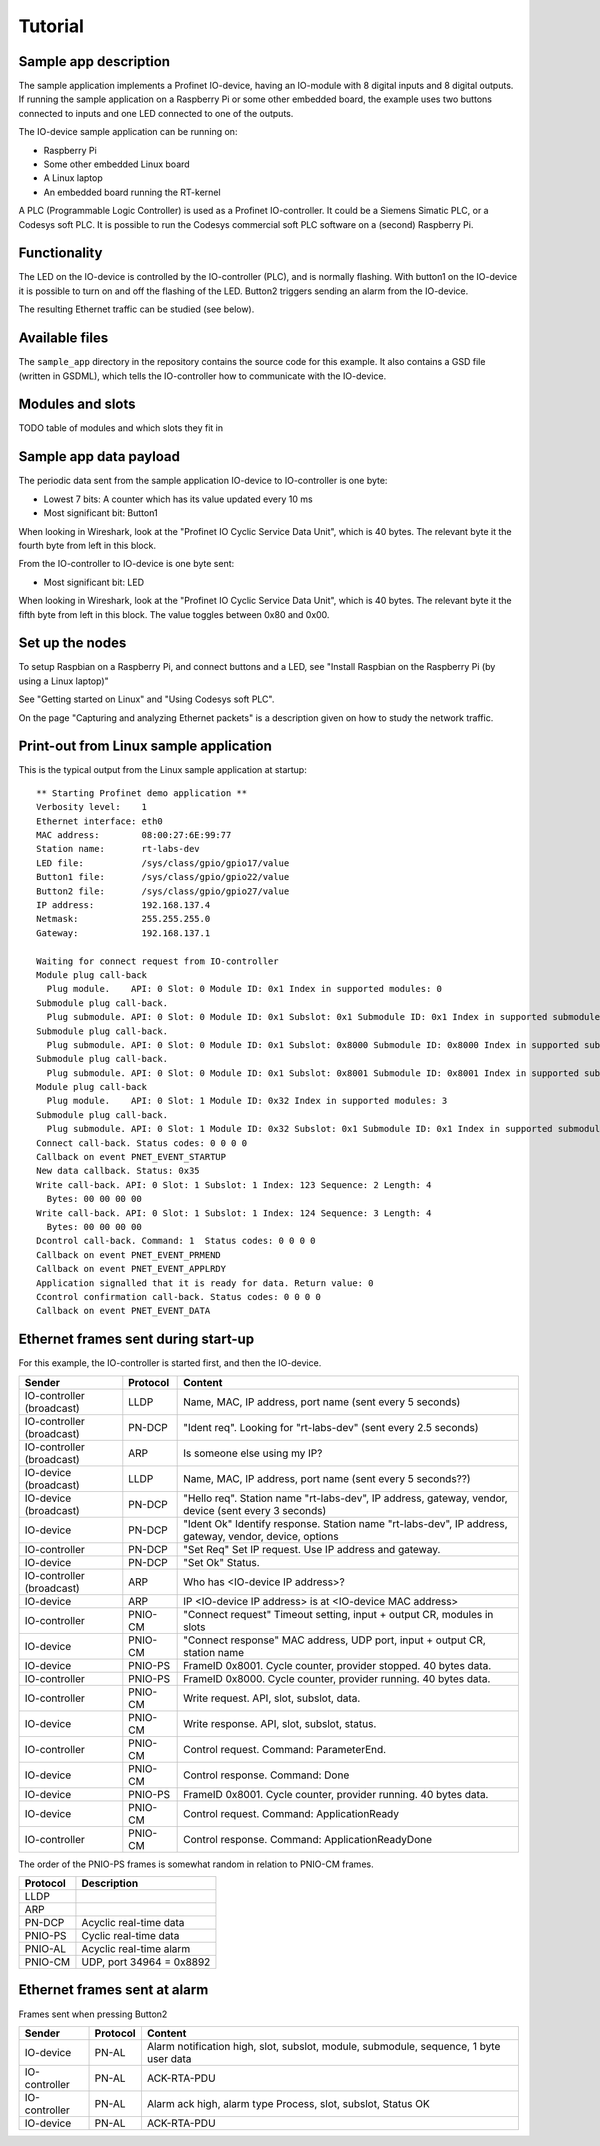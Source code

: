 Tutorial
========

Sample app description
----------------------
The sample application implements a Profinet IO-device, having an
IO-module with 8 digital inputs and 8 digital outputs. If running the sample
application on a Raspberry Pi or some other embedded board, the example uses
two buttons connected to inputs and one LED connected to one of the outputs.

The IO-device sample application can be running on:

* Raspberry Pi
* Some other embedded Linux board
* A Linux laptop
* An embedded board running the RT-kernel

A PLC (Programmable Logic Controller) is used as a Profinet IO-controller. It
could be a Siemens Simatic PLC, or a Codesys soft PLC.
It is possible to run the Codesys commercial soft PLC software on a (second)
Raspberry Pi.

.. image:: illustrations/TutorialOverview.png


Functionality
-------------
The LED on the IO-device is controlled by the IO-controller (PLC), and is
normally flashing. With button1 on the IO-device it is possible to turn on
and off the flashing of the LED. Button2 triggers sending an alarm from the
IO-device.

The resulting Ethernet traffic can be studied (see below).


Available files
---------------
The ``sample_app`` directory in the repository contains the source code for
this example. It also contains a GSD file (written in GSDML), which tells the
IO-controller how to communicate with the IO-device.


Modules and slots
-----------------
TODO table of modules and which slots they fit in


Sample app data payload
-----------------------
The periodic data sent from the sample application IO-device to IO-controller
is one byte:

* Lowest 7 bits: A counter which has its value updated every 10 ms
* Most significant bit: Button1

When looking in Wireshark, look at the "Profinet IO Cyclic Service Data Unit",
which is 40 bytes. The relevant byte it the fourth byte from left in this
block.

From the IO-controller to IO-device is one byte sent:

* Most significant bit: LED

When looking in Wireshark, look at the "Profinet IO Cyclic Service Data Unit",
which is 40 bytes. The relevant byte it the fifth byte from left in this
block. The value toggles between 0x80 and 0x00.


Set up the nodes
----------------
To setup Raspbian on a Raspberry Pi, and connect buttons and a LED, see
"Install Raspbian on the Raspberry Pi (by using a Linux laptop)"

See "Getting started on Linux" and "Using Codesys soft PLC".

On the page "Capturing and analyzing Ethernet packets" is a description given
on how to study the network traffic.


Print-out from Linux sample application
---------------------------------------

.. highlight:: none

This is the typical output from the Linux sample application at startup::

    ** Starting Profinet demo application **
    Verbosity level:    1
    Ethernet interface: eth0
    MAC address:        08:00:27:6E:99:77
    Station name:       rt-labs-dev
    LED file:           /sys/class/gpio/gpio17/value
    Button1 file:       /sys/class/gpio/gpio22/value
    Button2 file:       /sys/class/gpio/gpio27/value
    IP address:         192.168.137.4
    Netmask:            255.255.255.0
    Gateway:            192.168.137.1

    Waiting for connect request from IO-controller
    Module plug call-back
      Plug module.    API: 0 Slot: 0 Module ID: 0x1 Index in supported modules: 0
    Submodule plug call-back.
      Plug submodule. API: 0 Slot: 0 Module ID: 0x1 Subslot: 0x1 Submodule ID: 0x1 Index in supported submodules: 0
    Submodule plug call-back.
      Plug submodule. API: 0 Slot: 0 Module ID: 0x1 Subslot: 0x8000 Submodule ID: 0x8000 Index in supported submodules: 1
    Submodule plug call-back.
      Plug submodule. API: 0 Slot: 0 Module ID: 0x1 Subslot: 0x8001 Submodule ID: 0x8001 Index in supported submodules: 2
    Module plug call-back
      Plug module.    API: 0 Slot: 1 Module ID: 0x32 Index in supported modules: 3
    Submodule plug call-back.
      Plug submodule. API: 0 Slot: 1 Module ID: 0x32 Subslot: 0x1 Submodule ID: 0x1 Index in supported submodules: 3
    Connect call-back. Status codes: 0 0 0 0
    Callback on event PNET_EVENT_STARTUP
    New data callback. Status: 0x35
    Write call-back. API: 0 Slot: 1 Subslot: 1 Index: 123 Sequence: 2 Length: 4
      Bytes: 00 00 00 00
    Write call-back. API: 0 Slot: 1 Subslot: 1 Index: 124 Sequence: 3 Length: 4
      Bytes: 00 00 00 00
    Dcontrol call-back. Command: 1  Status codes: 0 0 0 0
    Callback on event PNET_EVENT_PRMEND
    Callback on event PNET_EVENT_APPLRDY
    Application signalled that it is ready for data. Return value: 0
    Ccontrol confirmation call-back. Status codes: 0 0 0 0
    Callback on event PNET_EVENT_DATA


Ethernet frames sent during start-up
------------------------------------
For this example, the IO-controller is started first, and then the IO-device.

+---------------------------+----------+--------------------------------------------------------------------------------------------------------+
| Sender                    | Protocol | Content                                                                                                |
+===========================+==========+========================================================================================================+
| IO-controller (broadcast) | LLDP     | Name, MAC, IP address, port name (sent every 5 seconds)                                                |
+---------------------------+----------+--------------------------------------------------------------------------------------------------------+
| IO-controller (broadcast) | PN-DCP   | "Ident req". Looking for "rt-labs-dev" (sent every 2.5 seconds)                                        |
+---------------------------+----------+--------------------------------------------------------------------------------------------------------+
| IO-controller (broadcast) | ARP      | Is someone else using my IP?                                                                           |
+---------------------------+----------+--------------------------------------------------------------------------------------------------------+
| IO-device (broadcast)     | LLDP     | Name, MAC, IP address, port name (sent every 5 seconds??)                                              |
+---------------------------+----------+--------------------------------------------------------------------------------------------------------+
| IO-device (broadcast)     | PN-DCP   | "Hello req". Station name "rt-labs-dev", IP address, gateway, vendor, device (sent every 3 seconds)    |
+---------------------------+----------+--------------------------------------------------------------------------------------------------------+
| IO-device                 | PN-DCP   | "Ident Ok" Identify response. Station name "rt-labs-dev", IP address, gateway, vendor, device, options |
+---------------------------+----------+--------------------------------------------------------------------------------------------------------+
| IO-controller             | PN-DCP   | "Set Req" Set IP request. Use IP address and gateway.                                                  |
+---------------------------+----------+--------------------------------------------------------------------------------------------------------+
| IO-device                 | PN-DCP   | "Set Ok" Status.                                                                                       |
+---------------------------+----------+--------------------------------------------------------------------------------------------------------+
| IO-controller (broadcast) | ARP      | Who has <IO-device IP address>?                                                                        |
+---------------------------+----------+--------------------------------------------------------------------------------------------------------+
| IO-device                 | ARP      | IP <IO-device IP address> is at <IO-device MAC address>                                                |
+---------------------------+----------+--------------------------------------------------------------------------------------------------------+
| IO-controller             | PNIO-CM  | "Connect request" Timeout setting, input + output CR, modules in slots                                 |
+---------------------------+----------+--------------------------------------------------------------------------------------------------------+
| IO-device                 | PNIO-CM  | "Connect response" MAC address, UDP port, input + output CR, station name                              |
+---------------------------+----------+--------------------------------------------------------------------------------------------------------+
| IO-device                 | PNIO-PS  | FrameID 0x8001. Cycle counter, provider stopped. 40 bytes data.                                        |
+---------------------------+----------+--------------------------------------------------------------------------------------------------------+
| IO-controller             | PNIO-PS  | FrameID 0x8000. Cycle counter, provider running. 40 bytes data.                                        |
+---------------------------+----------+--------------------------------------------------------------------------------------------------------+
| IO-controller             | PNIO-CM  | Write request. API, slot, subslot, data.                                                               |
+---------------------------+----------+--------------------------------------------------------------------------------------------------------+
| IO-device                 | PNIO-CM  | Write response. API, slot, subslot, status.                                                            |
+---------------------------+----------+--------------------------------------------------------------------------------------------------------+
| IO-controller             | PNIO-CM  | Control request. Command: ParameterEnd.                                                                |
+---------------------------+----------+--------------------------------------------------------------------------------------------------------+
| IO-device                 | PNIO-CM  | Control response. Command: Done                                                                        |
+---------------------------+----------+--------------------------------------------------------------------------------------------------------+
| IO-device                 | PNIO-PS  | FrameID 0x8001. Cycle counter, provider running. 40 bytes data.                                        |
+---------------------------+----------+--------------------------------------------------------------------------------------------------------+
| IO-device                 | PNIO-CM  | Control request. Command: ApplicationReady                                                             |
+---------------------------+----------+--------------------------------------------------------------------------------------------------------+
| IO-controller             | PNIO-CM  | Control response. Command: ApplicationReadyDone                                                        |
+---------------------------+----------+--------------------------------------------------------------------------------------------------------+


The order of the PNIO-PS frames is somewhat random in relation to PNIO-CM frames.


+------------+---------------------------------+
| Protocol   | Description                     |
+============+=================================+
| LLDP       |                                 |
+------------+---------------------------------+
| ARP        |                                 |
+------------+---------------------------------+
| PN-DCP     | Acyclic real-time data          |
+------------+---------------------------------+
| PNIO-PS    | Cyclic real-time data           |
+------------+---------------------------------+
| PNIO-AL    | Acyclic real-time alarm         |
+------------+---------------------------------+
| PNIO-CM    | UDP, port 34964 = 0x8892        |
+------------+---------------------------------+


Ethernet frames sent at alarm
-----------------------------
Frames sent when pressing Button2

+---------------+----------+----------------------------------------------------------------------------------------+
| Sender        | Protocol | Content                                                                                |
+===============+==========+========================================================================================+
| IO-device     | PN-AL    | Alarm notification high, slot, subslot, module, submodule, sequence, 1 byte user data  |
+---------------+----------+----------------------------------------------------------------------------------------+
| IO-controller | PN-AL    | ACK-RTA-PDU                                                                            |
+---------------+----------+----------------------------------------------------------------------------------------+
| IO-controller | PN-AL    | Alarm ack high, alarm type Process, slot, subslot, Status OK                           |
+---------------+----------+----------------------------------------------------------------------------------------+
| IO-device     | PN-AL    | ACK-RTA-PDU                                                                            |
+---------------+----------+----------------------------------------------------------------------------------------+
